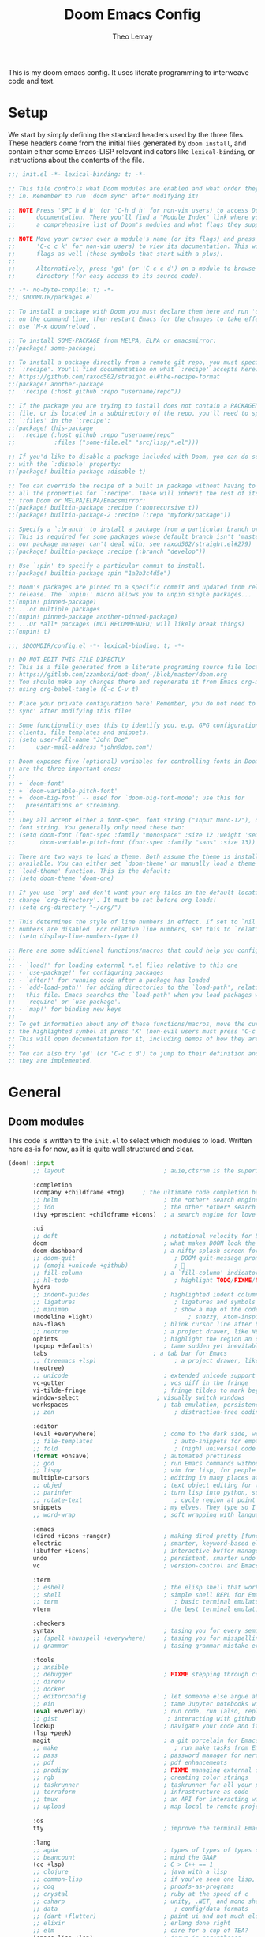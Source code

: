 :DOC-CONFIG:
# Tangle by default to config.el, which is the most common case
#+property: header-args:emacs-lisp :tangle config.el
#+property: header-args :mkdirp yes :comments no
#+startup: fold
:END:

#+title: Doom Emacs Config
#+author: Theo Lemay

This is my doom emacs config. It uses literate programming to interweave code and text.

* Setup

We start by simply defining the standard headers used by the three files. These headers come from the initial files generated by =doom install=, and contain either some Emacs-LISP relevant indicators like =lexical-binding=, or instructions about the contents of the file.

#+begin_src emacs-lisp :tangle init.el
;;; init.el -*- lexical-binding: t; -*-

;; This file controls what Doom modules are enabled and what order they load
;; in. Remember to run 'doom sync' after modifying it!

;; NOTE Press 'SPC h d h' (or 'C-h d h' for non-vim users) to access Doom's
;;      documentation. There you'll find a "Module Index" link where you'll find
;;      a comprehensive list of Doom's modules and what flags they support.

;; NOTE Move your cursor over a module's name (or its flags) and press 'K' (or
;;      'C-c c k' for non-vim users) to view its documentation. This works on
;;      flags as well (those symbols that start with a plus).
;;
;;      Alternatively, press 'gd' (or 'C-c c d') on a module to browse its
;;      directory (for easy access to its source code).
#+end_src

#+begin_src emacs-lisp :tangle packages.el
;; -*- no-byte-compile: t; -*-
;;; $DOOMDIR/packages.el

;; To install a package with Doom you must declare them here and run 'doom sync'
;; on the command line, then restart Emacs for the changes to take effect -- or
;; use 'M-x doom/reload'.

;; To install SOME-PACKAGE from MELPA, ELPA or emacsmirror:
;;(package! some-package)

;; To install a package directly from a remote git repo, you must specify a
;; `:recipe'. You'll find documentation on what `:recipe' accepts here:
;; https://github.com/raxod502/straight.el#the-recipe-format
;;(package! another-package
;;  :recipe (:host github :repo "username/repo"))

;; If the package you are trying to install does not contain a PACKAGENAME.el
;; file, or is located in a subdirectory of the repo, you'll need to specify
;; `:files' in the `:recipe':
;;(package! this-package
;;  :recipe (:host github :repo "username/repo"
;;           :files ("some-file.el" "src/lisp/*.el")))

;; If you'd like to disable a package included with Doom, you can do so here
;; with the `:disable' property:
;;(package! builtin-package :disable t)

;; You can override the recipe of a built in package without having to specify
;; all the properties for `:recipe'. These will inherit the rest of its recipe
;; from Doom or MELPA/ELPA/Emacsmirror:
;;(package! builtin-package :recipe (:nonrecursive t))
;;(package! builtin-package-2 :recipe (:repo "myfork/package"))

;; Specify a `:branch' to install a package from a particular branch or tag.
;; This is required for some packages whose default branch isn't 'master' (which
;; our package manager can't deal with; see raxod502/straight.el#279)
;;(package! builtin-package :recipe (:branch "develop"))

;; Use `:pin' to specify a particular commit to install.
;;(package! builtin-package :pin "1a2b3c4d5e")

;; Doom's packages are pinned to a specific commit and updated from release to
;; release. The `unpin!' macro allows you to unpin single packages...
;;(unpin! pinned-package)
;; ...or multiple packages
;;(unpin! pinned-package another-pinned-package)
;; ...Or *all* packages (NOT RECOMMENDED; will likely break things)
;;(unpin! t)
#+end_src

#+begin_src emacs-lisp :tangle config.el
;;; $DOOMDIR/config.el -*- lexical-binding: t; -*-

;; DO NOT EDIT THIS FILE DIRECTLY
;; This is a file generated from a literate programing source file located at
;; https://gitlab.com/zzamboni/dot-doom/-/blob/master/doom.org
;; You should make any changes there and regenerate it from Emacs org-mode
;; using org-babel-tangle (C-c C-v t)

;; Place your private configuration here! Remember, you do not need to run 'doom
;; sync' after modifying this file!

;; Some functionality uses this to identify you, e.g. GPG configuration, email
;; clients, file templates and snippets.
;; (setq user-full-name "John Doe"
;;      user-mail-address "john@doe.com")

;; Doom exposes five (optional) variables for controlling fonts in Doom. Here
;; are the three important ones:
;;
;; + `doom-font'
;; + `doom-variable-pitch-font'
;; + `doom-big-font' -- used for `doom-big-font-mode'; use this for
;;   presentations or streaming.
;;
;; They all accept either a font-spec, font string ("Input Mono-12"), or xlfd
;; font string. You generally only need these two:
;; (setq doom-font (font-spec :family "monospace" :size 12 :weight 'semi-light)
;;       doom-variable-pitch-font (font-spec :family "sans" :size 13))

;; There are two ways to load a theme. Both assume the theme is installed and
;; available. You can either set `doom-theme' or manually load a theme with the
;; `load-theme' function. This is the default:
;; (setq doom-theme 'doom-one)

;; If you use `org' and don't want your org files in the default location below,
;; change `org-directory'. It must be set before org loads!
;; (setq org-directory "~/org/")

;; This determines the style of line numbers in effect. If set to `nil', line
;; numbers are disabled. For relative line numbers, set this to `relative'.
;; (setq display-line-numbers-type t)

;; Here are some additional functions/macros that could help you configure Doom:
;;
;; - `load!' for loading external *.el files relative to this one
;; - `use-package!' for configuring packages
;; - `after!' for running code after a package has loaded
;; - `add-load-path!' for adding directories to the `load-path', relative to
;;   this file. Emacs searches the `load-path' when you load packages with
;;   `require' or `use-package'.
;; - `map!' for binding new keys
;;
;; To get information about any of these functions/macros, move the cursor over
;; the highlighted symbol at press 'K' (non-evil users must press 'C-c c k').
;; This will open documentation for it, including demos of how they are used.
;;
;; You can also try 'gd' (or 'C-c c d') to jump to their definition and see how
;; they are implemented.
#+end_src

* General
** Doom modules

This code is written to the =init.el= to select which modules to load. Written here as-is for now, as it is quite well structured and clear.

#+begin_src emacs-lisp :tangle init.el
(doom! :input
       ;; layout                            ; auie,ctsrnm is the superior home row

       :completion
       (company +childframe +tng)     ; the ultimate code completion backend
       ;; helm                              ; the *other* search engine for love and life
       ;; ido                               ; the other *other* search engine...
       (ivy +prescient +childframe +icons)  ; a search engine for love and life

       :ui
       ;; deft                              ; notational velocity for Emacs
       doom                                 ; what makes DOOM look the way it does
       doom-dashboard                       ; a nifty splash screen for Emacs
       ;; doom-quit                            ; DOOM quit-message prompts when you quit Emacs
       ;; (emoji +unicode +github)             ; 🙂
       ;; fill-column                       ; a `fill-column' indicator
       ;; hl-todo                              ; highlight TODO/FIXME/NOTE/DEPRECATED/HACK/REVIEW
       hydra
       ;; indent-guides                     ; highlighted indent columns
       ;; ligatures                            ; ligatures and symbols to make your code pretty again
       ;; minimap                              ; show a map of the code on the side
       (modeline +light)                           ; snazzy, Atom-inspired modeline, plus API
       nav-flash                            ; blink cursor line after big motions
       ;; neotree                           ; a project drawer, like NERDTree for vim
       ophints                              ; highlight the region an operation acts on
       (popup +defaults)                    ; tame sudden yet inevitable temporary windows
       tabs                              ; a tab bar for Emacs
       ;; (treemacs +lsp)                      ; a project drawer, like neotree but cooler
       (neotree)
       ;; unicode                           ; extended unicode support for various languages
       vc-gutter                            ; vcs diff in the fringe
       vi-tilde-fringe                      ; fringe tildes to mark beyond EOB
       window-select                      ; visually switch windows
       workspaces                           ; tab emulation, persistence & separate workspaces
       ;; zen                                  ; distraction-free coding or writing

       :editor
       (evil +everywhere)                   ; come to the dark side, we have cookies
       ;; file-templates                       ; auto-snippets for empty files
       ;; fold                                 ; (nigh) universal code folding
       (format +onsave)                     ; automated prettiness
       ;; god                               ; run Emacs commands without modifier keys
       ;; lispy                             ; vim for lisp, for people who don't like vim
       multiple-cursors                     ; editing in many places at once
       ;; objed                             ; text object editing for the innocent
       ;; parinfer                          ; turn lisp into python, sort of
       ;; rotate-text                          ; cycle region at point between text candidates
       snippets                             ; my elves. They type so I don't have to
       ;; word-wrap                         ; soft wrapping with language-aware indent

       :emacs
       (dired +icons +ranger)               ; making dired pretty [functional]
       electric                             ; smarter, keyword-based electric-indent
       (ibuffer +icons)                     ; interactive buffer management
       undo                                 ; persistent, smarter undo for your inevitable mistakes
       vc                                   ; version-control and Emacs, sitting in a tree

       :term
       ;; eshell                            ; the elisp shell that works everywhere
       ;; shell                             ; simple shell REPL for Emacs
       ;; term                                 ; basic terminal emulator for Emacs
       vterm                                ; the best terminal emulation in Emacs

       :checkers
       syntax                               ; tasing you for every semicolon you forget
       ;; (spell +hunspell +everywhere)     ; tasing you for misspelling mispelling
       ;; grammar                           ; tasing grammar mistake every you make

       :tools
       ;; ansible
       ;; debugger                          ; FIXME stepping through code, to help you add bugs
       ;; direnv
       ;; docker
       ;; editorconfig                      ; let someone else argue about tabs vs spaces
       ;; ein                               ; tame Jupyter notebooks with emacs
       (eval +overlay)                      ; run code, run (also, repls)
       ;; gist                               ; interacting with github gists
       lookup                               ; navigate your code and its documentation
       (lsp +peek)
       magit                                ; a git porcelain for Emacs
       ;; make                                 ; run make tasks from Emacs
       ;; pass                              ; password manager for nerds
       ;; pdf                               ; pdf enhancements
       ;; prodigy                           ; FIXME managing external services & code builders
       ;; rgb                               ; creating color strings
       ;; taskrunner                        ; taskrunner for all your projects
       ;; terraform                         ; infrastructure as code
       ;; tmux                              ; an API for interacting with tmux
       ;; upload                            ; map local to remote projects via ssh/ftp

       :os
       tty                                  ; improve the terminal Emacs experience

       :lang
       ;; agda                              ; types of types of types of types...
       ;; beancount                         ; mind the GAAP
       (cc +lsp)                            ; C > C++ == 1
       ;; clojure                           ; java with a lisp
       ;; common-lisp                       ; if you've seen one lisp, you've seen them all
       ;; coq                               ; proofs-as-programs
       ;; crystal                           ; ruby at the speed of c
       ;; csharp                            ; unity, .NET, and mono shenanigans
       ;; data                                 ; config/data formats
       ;; (dart +flutter)                   ; paint ui and not much else
       ;; elixir                            ; erlang done right
       ;; elm                               ; care for a cup of TEA?
       (emacs-lisp +lsp)                    ; drown in parentheses
       ;; erlang                            ; an elegant language for a more civilized age
       ;; ess                               ; emacs speaks statistics
       ;; factor
       ;; faust                             ; dsp, but you get to keep your soul
       ;; fsharp                            ; ML stands for Microsoft's Language
       ;; fstar                             ; (dependent) types and (monadic) effects and Z3
       ;; gdscript                          ; the language you waited for
       ;; (go +lsp)                         ; the hipster dialect
       ;; (haskell +dante)                  ; a language that's lazier than I am
       ;; hy                                ; readability of scheme w/ speed of python
       ;; idris                             ; a language you can depend on
       ;; json                                 ; At least it ain't XML
       ;; (java +meghanada)                 ; the poster child for carpal tunnel syndrome
       ;; javascript                           ; all(hope(abandon(ye(who(enter(here))))))
       ;; julia                             ; a better, faster MATLAB
       ;; kotlin                            ; a better, slicker Java(Script)
       latex                                ; writing papers in Emacs has never been so fun
       ;; lean                              ; for folks with too much to prove
       ;; ledger                            ; be audit you can be
       ;; lua                               ; one-based indices? one-based indices
       markdown                             ; writing docs for people to ignore
       ;; nim                               ; python + lisp at the speed of c
       ;; nix                               ; I hereby declare "nix geht mehr!"
       ;; ocaml                             ; an objective camel
       (org +pretty)      ; organize your plain life in plain text
       ;; php                               ; perl's insecure younger brother
       ;; plantuml                          ; diagrams for confusing people more
       ;; purescript                        ; javascript, but functional
       python                               ; beautiful is better than ugly
       ;; qt                                ; the 'cutest' gui framework ever
       ;; racket                            ; a DSL for DSLs
       ;; raku                              ; the artist formerly known as perl6
       ;; rest                              ; Emacs as a REST client
       ;; rst                               ; ReST in peace
       ;; (ruby +rails)                     ; 1.step {|i| p "Ruby is #{i.even? ? 'love' : 'life'}"}
       ;; rust                                 ; Fe2O3.unwrap().unwrap().unwrap().unwrap()
       ;; scala                             ; java, but good
       ;; (scheme +guile)                   ; a fully conniving family of lisps
       ;; sh                                   ; she sells {ba,z,fi}sh shells on the C xor
       ;; sml
       ;; solidity                          ; do you need a blockchain? No.
       ;; swift                             ; who asked for emoji variables?
       ;; terra                             ; Earth and Moon in alignment for performance.
       ;; web                                  ; the tubes
       ;; yaml                                 ; JSON, but readable
       ;; zig                               ; C, but simpler

       :email
       ;; (mu4e +gmail)
       ;; notmuch
       ;; (wanderlust +gmail)

       :app
       ;; calendar
       ;; emms
       ;; everywhere                        ; *leave* Emacs!? You must be joking
       ;; irc                               ; how neckbeards socialize
       ;; (rss +org)                        ; emacs as an RSS reader
       ;; twitter                           ; twitter client https://twitter.com/vnought

       :config
       literate
       (default +bindings +smartparens))
#+end_src

** General Configuration

Basic configuration

#+begin_src emacs-lisp
(setq
 user-full-name "Theo Lemay"
 user-mail-address "theol0403")
#+end_src

UI configuration

#+begin_src emacs-lisp
(setq
 ;; doom settings
 doom-theme 'doom-monokai-pro
 doom-font (font-spec :family "JetBrains Mono" :size 12 :weight 'semi-light)
 doom-variable-pitch-font (font-spec :family "DejaVu Sans" :size 12 :weight 'semi-light)
 display-line-numbers-type 'relative

 read-process-output-max (* 1024 1024)
 delete-by-moving-to-trash t ; Delete files to trash
 window-combination-resize t ; take new window space from all other windows (not just current
 auto-save-default t
 make-backup-files t

 history-length 200
 prescient-history-length 200
 ivy-sort-max-size 100000
 +ivy-buffer-preview t

 git-gutter:update-interval 2
 git-gutter:ask-p nil

 +zen-text-scale 1

 org-directory "~/Documents/github/org-notes/"
 truncate-string-ellipsis "…"
 treemacs-width 36
 centaur-tabs-gray-out-icons nil

 yas-triggers-in-field t

 calc-angle-mode 'rad  ; radians are rad
 calc-symbolic-mode t
 )

(add-to-list 'default-frame-alist '(fullscreen . maximized))
(add-to-list 'default-frame-alist '(select-frame-set-input-focus (selected-frame)))
#+end_src
** Default Modes
#+begin_src emacs-lisp

;; enable mode
;; (global-subword-mode 1) ; Iterate through CamelCase words
(lsp-treemacs-sync-mode 1)
(treemacs-follow-mode 1)
(treemacs-git-mode 'deferred)
(treemacs-filewatch-mode 1)
(visual-line-mode 0)
#+end_src
* Modes
** Other
*** Format
#+begin_src emacs-lisp
(after! format-all  (setq +format-on-save-enabled-modes '(not sql-mode)))
#+end_src
*** Projectile
#+begin_src emacs-lisp
;; projectile
(setq
 projectile-project-search-path    '("~/Documents/github")
 counsel-projectile-sort-projects  t
 counsel-projectile-sort-files     t
 counsel-projectile-sort-directory t
 counsel-projectile-sort-buffers   t)

;; (after! prescient
;;   (setq
;;    prescient-filter-method '(literal literal-prefix regexp initialism anchored fuzzy)
;;    prescient-sort-full-matches-first nil
;;    ))

(map! :leader
      (:prefix-map ("TAB" . "workspace")
       :desc "Switch workspace" "SPC" #'+workspace/switch-to))
#+end_src
*** LSP
#+begin_src emacs-lisp :tangle packages.el
(package! company-tabnine)
(package! tree-sitter)
(package! tree-sitter-langs)
(package! eldoc-box)
;; (unpin! lsp-mode)
(package! lsp-mode :pin "0a298c43e845001a829bb1c489fb3a35d5a07f6b")
(unpin! lsp-ui)
(unpin! lsp-treemacs)
#+end_src
#+begin_src emacs-lisp

(after! lsp-clangd
  (setq lsp-clients-clangd-args
        '("--all-scopes-completion"
          "--background-index"
          "--clang-tidy"
          "--completion-style=bundled"
          "--header-insertion=iwyu"
          "--header-insertion-decorators"
          "--suggest-missing-includes"
          "--pch-storage=memory"
          ;; "--limit-results=10"
          "-j=8"
          "--cross-file-rename"
          "--ranking-model=decision_forest")
        lsp-semantic-tokens-enable t
        ;; lsp-semantic-tokens-warn-on-missing-face t
        lsp-semantic-tokens-apply-modifiers t
        lsp-headerline-breadcrumb-enable t
        lsp-headerline-breadcrumb-enable-diagnostics nil
        lsp-auto-guess-root t
        lsp-lens-enable t
        lsp-lens-debounce-interval 0.3
        )
  (set-lsp-priority! 'clangd 2)
  )

(after! eldoc-box
  (add-hook 'eldoc-box-frame-hook (lambda (f) (set-face-attribute 'markdown-code-face eldoc-box--frame :background "#423f42"))))

(after! tree-sitter
  (global-tree-sitter-mode)
  (require 'tree-sitter-langs)
  ;; (add-hook 'tree-sitter-after-on-hook #'tree-sitter-hl-mode)
  )

(after! company
  (setq
   company-idle-delay 0.3
   company-minimum-prefix-length 1
   company-show-numbers t
   company-backends '((company-tabnine :separate company-capf company-yasnippet))
   +lsp-company-backends '(company-tabnine :separate company-capf company-yasnippet)
   ;; +company-backend-alist '((org-mode company-tabnine company-capf)
   ;;                          (text-mode (:separate company-tabnine company-dabbrev company-yasnippet company-ispell))
   ;;                          (prog-mode company-tabnine company-capf company-yasnippet)
   ;;                          (conf-mode company-tabnine company-capf company-dabbrev-code company-yasnippet))
   )
  (add-hook 'evil-normal-state-entry-hook #'company-abort)
  )

(use-package! company-tabnine
  :init
  (setq company-tabnine-max-num-results 3
        company-tabnine-always-trigger t))
#+end_src
*** Faces
#+begin_src emacs-lisp
(after! doom-themes
  (custom-set-faces!
    `(line-number :foreground ,(doom-color 'base4))
    ;; `(line-number :foreground "#5b595c")
    `(line-number-current-line :foreground "#c1c0c0")
    `(hl-line :background "#373538")
    `(treemacs-file-face :foreground ,(doom-color 'white))
    `(org-block :background ,(doom-color 'bg))
    `(org-block-begin-line :background ,(doom-color 'bg))
    `(org-block-end-line :background ,(doom-color 'bg))
    `(vertical-border :background "#221F22" :foreground "#221F22")
    `(eldoc-box-body :background "#423f42")
    `(font-lock-doc-face :foreground ,(doom-color 'grey))
    `(lsp-face-semhl-parameter :slant italic :foreground ,(doom-color 'orange))
    `(highlight-numbers-number :bold nil)
    ))
#+end_src
*** Smooth Scroll
#+begin_src emacs-lisp :tangle packages.el
(package! scroll-on-jump
  :recipe
  (:host gitlab
   :branch "test-workaround-pgtk"
   :repo "ideasman42/emacs-scroll-on-jump"))
#+end_src

#+begin_src emacs-lisp
(use-package scroll-on-jump
  :config
  (setq scroll-on-jump-duration 0.2))

(after! evil
  (scroll-on-jump-advice-add evil-undo)
  (scroll-on-jump-advice-add evil-redo)
  (scroll-on-jump-advice-add evil-jump-item)
  (scroll-on-jump-advice-add evil-jump-forward)
  (scroll-on-jump-advice-add evil-jump-backward)
  (scroll-on-jump-advice-add evil-ex-search-next)
  (scroll-on-jump-advice-add evil-ex-search-previous)
  (scroll-on-jump-advice-add evil-forward-paragraph)
  (scroll-on-jump-advice-add evil-backward-paragraph)
  (scroll-on-jump-advice-add evil-goto-mark)
  (scroll-on-jump-advice-add evil-goto-first-line)

  ;; Actions that themselves scroll.
  (scroll-on-jump-with-scroll-advice-add evil-goto-line)
  (scroll-on-jump-advice-add evil-scroll-down)
  (scroll-on-jump-with-scroll-advice-add evil-scroll-up)
  (scroll-on-jump-with-scroll-advice-add evil-scroll-line-to-center)
  (scroll-on-jump-with-scroll-advice-add evil-scroll-line-to-top)
  (scroll-on-jump-with-scroll-advice-add evil-scroll-line-to-bottom))

(after! goto-chg
  (scroll-on-jump-advice-add goto-last-change)
  (scroll-on-jump-advice-add goto-last-change-reverse))
#+end_src
*** Treemacs
#+begin_src emacs-lisp :tangle packages.el
(package! treemacs-all-the-icons)
#+end_src
#+begin_src emacs-lisp
(use-package! doom-themes
  :init
  (setq doom-themes-neotree-file-icons t)
  (setq doom-themes-treemacs-theme nil
        treemacs-window-background-color '("#221F22" . "#423f42"))
  :config
  (require 'treemacs-all-the-icons)
  (treemacs-load-theme "all-the-icons"))
#+end_src
*** Vterm
#+begin_src emacs-lisp
(after! vterm
  (add-hook 'vterm-mode-hook
            (lambda () (face-remap-add-relative 'default '(:background "#423f42")))))
(define-key! vterm-mode-map
  "C-w" nil
  "<C-w>" nil
  )
#+end_src
*** Magit
#+begin_src emacs-lisp :tangle packages.el
(package! magit-delta :recipe (:host github :repo "dandavison/magit-delta"))
#+end_src
#+begin_src emacs-lisp
;; (add-hook 'magit-mode-hook (lambda () (magit-delta-mode +1)))
#+end_src
*** Tabs
#+begin_src emacs-lisp
(after! centaur-tabs
  (defun centaur-tabs-buffer-groups ()
    "`centaur-tabs-buffer-groups' control buffers' group rules.
Group centaur-tabs with mode if buffer is derived from `eshell-mode'
`emacs-lisp-mode' `dired-mode' `org-mode' `magit-mode'.
All buffer name start with * will group to \"Emacs\".
Other buffer group by `centaur-tabs-get-group-name' with project name."
    (list
     (cond
      ((or (string-equal "*" (substring (buffer-name) 0 1))
           (memq major-mode '(magit-process-mode
                              magit-status-mode
                              magit-diff-mode
                              magit-log-mode
                              magit-file-mode
                              magit-blob-mode
                              magit-blame-mode
                              )))
       "Emacs")
      ((derived-mode-p 'eshell-mode)
       "EShell")
      ((derived-mode-p 'emacs-lisp-mode)
       "Elisp")
      ((derived-mode-p 'dired-mode)
       "Dired")
      ((memq major-mode '(org-mode org-agenda-mode diary-mode))
       "Common")
      (t "Common")))))
#+end_src
** Evil Mode
*** Evil
#+begin_src emacs-lisp
(use-package! evil
  :init
  ;; (add-hook 'evil-normal-state-entry-hook (lambda () (setq-local display-line-numbers 'relative)))
  ;; (add-hook 'evil-insert-state-entry-hook (lambda () (setq-local display-line-numbers t)))
  (setq
   evil-respect-visual-line-mode     nil
   evil-split-window-below           t
   evil-vsplit-window-right          t
   ;; evil-want-fine-undo t
   evil-collection-setup-minibuffer  t
   evil-ex-substitute-global t
   )
  (define-key evil-normal-state-map (kbd "C-z") 'evil-undo)

  :config

  (defun flip-window ()
    "Switch to the most recently visited window, across frames. It will also switch between buffers if there is only one window."
    (interactive)
    (let ((win  (get-mru-window 'visible t t)))
      (if win
          (progn
            (select-frame-set-input-focus (window-frame win))
            (select-window win))
        (mode-line-other-buffer))))

  (define-key! evil-window-map
    ;; Navigation
    [left]    #'evil-window-left
    [down]    #'evil-window-down
    [up]      #'evil-window-up
    [right]   #'evil-window-right
    ;; Swapping windows
    [S-left]  #'+evil/window-move-left
    [S-down]  #'+evil/window-move-down
    [S-up]    #'+evil/window-move-up
    [S-right] #'+evil/window-move-right
    "SPC" #'rotate-layout
    "W" #'other-window
    "TAB" #'other-window
    "w" #'flip-window
    "<backspace>" #'evil-quit
    )
  (map! :leader
        ;; Navigation
        [left]    #'evil-window-left
        [down]    #'evil-window-down
        [up]      #'evil-window-up
        [right]   #'evil-window-right
        ;; Swapping windows
        [S-left]  #'+evil/window-move-left
        [S-down]  #'+evil/window-move-down
        [S-up]    #'+evil/window-move-up
        [S-right] #'+evil/window-move-right
        )
  ;; make _ part of a word
  (add-hook 'c-mode-common-hook (lambda () (modify-syntax-entry ?_ "w"))))
#+end_src

*** Args
#+begin_src emacs-lisp :tangle packages.el
(package! evil-args)
#+end_src

#+begin_src emacs-lisp
(after! evil
  (define-key evil-inner-text-objects-map "," 'evil-inner-arg)
  (define-key evil-outer-text-objects-map "," 'evil-outer-arg))
#+end_src
*** ReplaceWithRegister
#+begin_src emacs-lisp :tangle packages.el
(package! evil-replace-with-register)
#+end_src
#+begin_src emacs-lisp
;; (after! evil-replace-with-register
;;   (setq evil-replace-with-register-key "yr")
;;   (evil-replace-with-register-install))
#+end_src

*** Transpose
#+begin_src emacs-lisp
;; (add-to-list 'load-path "~/.doom.d/")
;; (after! 'c-transpose
;; (define-key evil-normal-state-map (kbd "S->,") 'c-transpose-args-forward)
;; (define-key evil-normal-state-map (kbd "S-<,") 'c-transpose-args-backward)
;; (evil-define-key 'normal 'global (kbd "> ,") 'c-transpose-args-forward)
;; (evil-define-key 'normal 'global (kbd "< ,") 'c-transpose-args-backward))
#+end_src

*** Little Word
#+begin_src emacs-lisp :tangle packages.el
(package! evil-little-word
  :recipe (:host github :repo "tarao/evil-plugins"
           :files ("evil-little-word.el")))
#+end_src
#+begin_src emacs-lisp
(after! evil-little-word
  ;; (define-key evil-motion-state-map (kbd "w") 'evil-forward-little-word-begin)
  ;; (define-key evil-motion-state-map (kbd "b") 'evil-backward-little-word-begin)
  ;; (define-key evil-motion-state-map (kbd "W") 'evil-forward-little-word-end)
  ;; (define-key evil-motion-state-map (kbd "B") 'evil-backward-little-word-end)
  ;; (define-key evil-visual-state-map (kbd "w") 'evil-forward-little-word-begin)
  ;; (define-key evil-visual-state-map (kbd "b") 'evil-backward-little-word-begin)
  (define-key evil-visual-state-map (kbd "i v") 'evil-inner-little-word)
  (define-key evil-outer-text-objects-map (kbd "v") 'evil-a-little-word)
  (define-key evil-inner-text-objects-map (kbd "v") 'evil-inner-little-word))
#+end_src
*** Avy
#+begin_src emacs-lisp
(after! avy
  (setq avy-keys '(?a ?s ?h ?n ?t ?o ?y ?i
                      ?l ?r ?u ?d ?p ?c
                      ?f ?w ?j ?g ?m ?x ?v
                      )
        avy-all-windows t))

(map!
 (:after evil-easymotion
  :m "<backspace>" evilem-map
  (:map evilem-map
   "<down>" #'evilem-motion-next-line
   "<up>" #'evilem-motion-previous-line
   "<backspace>" #'evil-avy-goto-char-timer
   )))
#+end_src

#+RESULTS:
: avy-goto-char-2

*** Snipe
#+begin_src emacs-lisp
(after! evil-snipe
  (setq evil-snipe-scope 'buffer
        evil-snipe-spillover-scope 'whole-buffer
        evil-snipe-repeat-scope 'whole-buffer
        evil-snipe-tab-increment t))
#+end_src
*** Ranger
#+begin_src emacs-lisp
(after! ranger
  (setq ranger-override-dired t
        ranger-hide-cursor nil
        ranger-preview-delay 0.2
        ranger-dont-show-binary t
        ranger-max-preview-size 500
        ranger-cleanup-eagerly t
        ))
#+end_src

*** Which-key
#+begin_src emacs-lisp
(use-package! which-key
  :defer t
  :init
  (setq which-key-idle-delay 0.4))
#+end_src
*** Lion
#+begin_src emacs-lisp
(after! evil-lion (evil-lion-mode))
#+end_src
*** Olivetti
#+begin_src emacs-lisp :tangle packages.el
(package! olivetti)
#+end_src
#+begin_src emacs-lisp
(after! olivetti
  (setq olivetti-body-width 200))
#+end_src
** Org Mode
#+begin_src emacs-lisp :tangle packages.el
;; (package! org-pretty-table
;;   :recipe (:host github :repo "Fuco1/org-pretty-table"))

;; (package! org-fragtog)
;; (package! org-appear :recipe (:host github :repo "awth13/org-appear"))
;; (package! org-pretty-tags)
#+end_src

#+begin_src emacs-lisp
(setq mixed-pitch-variable-pitch-cursor nil
      ;; mixed-pitch-set-height t)
      )

;; (add-hook! org-mode :append #'mixed-pitch-mode)

(add-hook 'org-mode-hook
          (lambda () (add-hook 'after-save-hook #'org-babel-tangle
                               :append :local)))

;; (use-package! org-pretty-table
;;   :commands (org-pretty-table-mode global-org-pretty-table-mode))
;; (add-hook 'org-mode-hook)

;; (use-package! info-colors
;;   :defer t
;;   :commands (info-colors-fontify-node))

;; (add-hook 'Info-selection-hook 'info-colors-fontify-node)
#+end_src
** Pending
#+begin_src emacs-lisp :tangle packages.el
(package! centered-window-mode
  :recipe (:host github :repo "anler/centered-window-mode"
           :files ("centered-window.el")))

(package! git-gutter :recipe (:host github :repo "theol0403/git-gutter"))
;; (package! git-gutter :recipe (:local-repo "~/Documents/github/git-gutter" :build (:not compile)))

(package! rotate)

(package! solaire-mode :disable t)

(package! webkit-color-picker)

;; (package! keycast)
;; (package! gif-screencast)
;; (package! screenshot)

;; (package! calctex :recipe (:host github :repo "johnbcoughlin/calctex"
;;                            :files ("*.el" "calctex/*.el" "calctex-contrib/*.el" "org-calctex/*.el" "vendor")))
(package! info-colors)

(package! aas :recipe (:host github :repo "ymarco/auto-activating-snippets"))
(package! laas :recipe (:local-repo "lisp/LaTeX-auto-activating-snippets"))

(unpin! doom-themes)
(package! doom-themes :recipe (:host github :repo "theol0403/emacs-doom-themes"))

(package! monokai-pro-theme)
#+end_src
